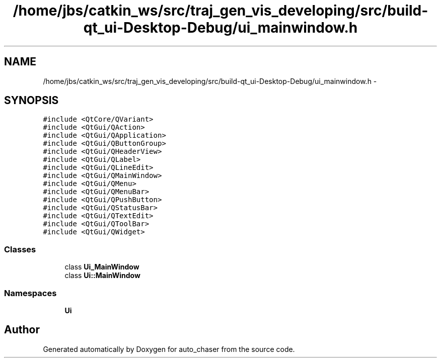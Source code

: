 .TH "/home/jbs/catkin_ws/src/traj_gen_vis_developing/src/build-qt_ui-Desktop-Debug/ui_mainwindow.h" 3 "Wed Apr 17 2019" "Version 1.0.0" "auto_chaser" \" -*- nroff -*-
.ad l
.nh
.SH NAME
/home/jbs/catkin_ws/src/traj_gen_vis_developing/src/build-qt_ui-Desktop-Debug/ui_mainwindow.h \- 
.SH SYNOPSIS
.br
.PP
\fC#include <QtCore/QVariant>\fP
.br
\fC#include <QtGui/QAction>\fP
.br
\fC#include <QtGui/QApplication>\fP
.br
\fC#include <QtGui/QButtonGroup>\fP
.br
\fC#include <QtGui/QHeaderView>\fP
.br
\fC#include <QtGui/QLabel>\fP
.br
\fC#include <QtGui/QLineEdit>\fP
.br
\fC#include <QtGui/QMainWindow>\fP
.br
\fC#include <QtGui/QMenu>\fP
.br
\fC#include <QtGui/QMenuBar>\fP
.br
\fC#include <QtGui/QPushButton>\fP
.br
\fC#include <QtGui/QStatusBar>\fP
.br
\fC#include <QtGui/QTextEdit>\fP
.br
\fC#include <QtGui/QToolBar>\fP
.br
\fC#include <QtGui/QWidget>\fP
.br

.SS "Classes"

.in +1c
.ti -1c
.RI "class \fBUi_MainWindow\fP"
.br
.ti -1c
.RI "class \fBUi::MainWindow\fP"
.br
.in -1c
.SS "Namespaces"

.in +1c
.ti -1c
.RI " \fBUi\fP"
.br
.in -1c
.SH "Author"
.PP 
Generated automatically by Doxygen for auto_chaser from the source code\&.
